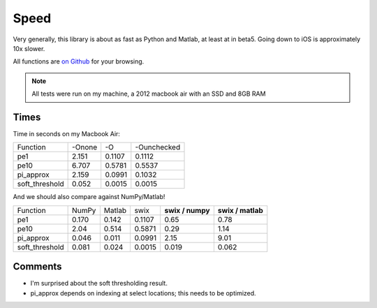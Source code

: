 
Speed
========

Very generally, this library is about as fast as Python and Matlab, at least at
in beta5. Going down to iOS is approximately 10x slower.

All functions are `on Github <https://github.com/scottsievert/swix/blob/master/swix/speed.py>`_ for your browsing.

.. note:: All tests were run on my machine, a 2012 macbook air with an SSD and 8GB RAM

Times
-----------------

Time in seconds on my Macbook Air:

+----------------+--------+--------+--------------+
| Function       | -Onone | -O     | -Ounchecked  |
+----------------+--------+--------+--------------+
| pe1            | 2.151  | 0.1107 | 0.1112       |
+----------------+--------+--------+--------------+
| pe10           | 6.707  | 0.5781 | 0.5537       |
+----------------+--------+--------+--------------+
| pi_approx      | 2.159  | 0.0991 | 0.1032       |
+----------------+--------+--------+--------------+
| soft_threshold | 0.052  | 0.0015 | 0.0015       |
+----------------+--------+--------+--------------+

And we should also compare against NumPy/Matlab!

+----------------+-------+--------+--------+------------------+-------------------+
| Function       | NumPy | Matlab | swix   | **swix / numpy** | **swix / matlab** |
+----------------+-------+--------+--------+------------------+-------------------+
| pe1            | 0.170 | 0.142  | 0.1107 | 0.65             | 0.78              |
+----------------+-------+--------+--------+------------------+-------------------+
| pe10           | 2.04  | 0.514  | 0.5871 | 0.29             | 1.14              |
+----------------+-------+--------+--------+------------------+-------------------+
| pi_approx      | 0.046 | 0.011  | 0.0991 | 2.15             | 9.01              |
+----------------+-------+--------+--------+------------------+-------------------+
| soft_threshold | 0.081 | 0.024  | 0.0015 | 0.019            | 0.062             |
+----------------+-------+--------+--------+------------------+-------------------+

Comments
----------
* I'm surprised about the soft thresholding result. 
* pi_approx depends on indexing at select locations; this needs to be optimized.

